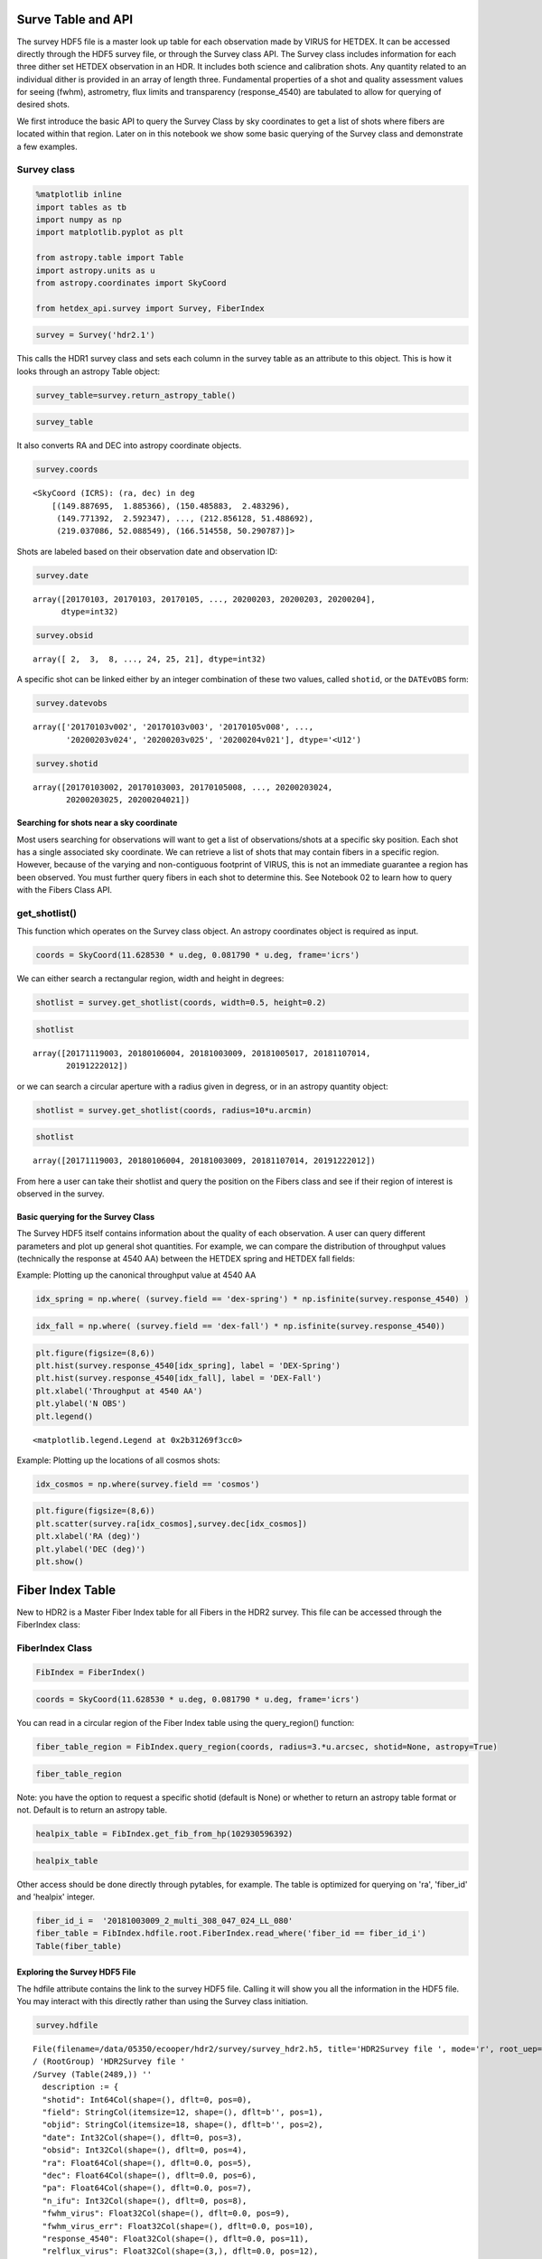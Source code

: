 Surve Table and API
===================

The survey HDF5 file is a master look up table for each observation made
by VIRUS for HETDEX. It can be accessed directly through the HDF5 survey
file, or through the Survey class API. The Survey class includes
information for each three dither set HETDEX observation in an HDR. It
includes both science and calibration shots. Any quantity related to an
individual dither is provided in an array of length three. Fundamental
properties of a shot and quality assessment values for seeing (fwhm),
astrometry, flux limits and transparency (response\_4540) are tabulated
to allow for querying of desired shots.

We first introduce the basic API to query the Survey Class by sky
coordinates to get a list of shots where fibers are located within that
region. Later on in this notebook we show some basic querying of the
Survey class and demonstrate a few examples.

Survey class
~~~~~~~~~~~~

.. code:: ipython3

    %matplotlib inline
    import tables as tb
    import numpy as np
    import matplotlib.pyplot as plt
    
    from astropy.table import Table
    import astropy.units as u
    from astropy.coordinates import SkyCoord
    
    from hetdex_api.survey import Survey, FiberIndex

.. code:: ipython3

    survey = Survey('hdr2.1')

This calls the HDR1 survey class and sets each column in the survey
table as an attribute to this object. This is how it looks through an
astropy Table object:

.. code:: ipython3

    survey_table=survey.return_astropy_table()

.. code:: ipython3

    survey_table




.. raw:: html

    <i>Table length=2440</i>
    <table id="table47490101360848" class="table-striped table-bordered table-condensed">
    <thead><tr><th>shotid</th><th>field</th><th>objid</th><th>date</th><th>obsid</th><th>ra</th><th>dec</th><th>pa</th><th>n_ifu</th><th>fwhm_virus</th><th>fwhm_virus_err</th><th>response_4540</th><th>relflux_virus [3]</th><th>ambtemp</th><th>darktime [3]</th><th>datevobs</th><th>dewpoint</th><th>expnum [3]</th><th>exptime [3]</th><th>humidity</th><th>mjd [3]</th><th>nstars_fit [3]</th><th>nstars_fit_fwhm</th><th>obsind</th><th>pressure</th><th>structaz</th><th>time</th><th>trajcdec</th><th>trajcpa</th><th>trajcra</th><th>xditherpos [3]</th><th>xoffset [3]</th><th>xrms [3]</th><th>yditherpos [3]</th><th>yoffset [3]</th><th>yrms [3]</th><th>shot_flag</th></tr></thead>
    <thead><tr><th>int64</th><th>bytes12</th><th>bytes18</th><th>int32</th><th>int32</th><th>float64</th><th>float64</th><th>float64</th><th>int32</th><th>float32</th><th>float32</th><th>float32</th><th>float32</th><th>float32</th><th>float32</th><th>bytes12</th><th>float32</th><th>int32</th><th>float32</th><th>float32</th><th>float32</th><th>int32</th><th>int32</th><th>int32</th><th>float32</th><th>float32</th><th>bytes7</th><th>float32</th><th>float32</th><th>float32</th><th>float32</th><th>float32</th><th>float32</th><th>float32</th><th>float32</th><th>float32</th><th>bool</th></tr></thead>
    <tr><td>20170103002</td><td>cosmos</td><td>COS10_W_000_W</td><td>20170103</td><td>2</td><td>149.887695</td><td>1.885366</td><td>213.616553</td><td>14</td><td>2.3224666</td><td>0.33501986</td><td>0.09</td><td>0.83899117 .. 1.208469</td><td>7.055</td><td>395.0349 .. 395.08752</td><td>20170103v002</td><td>-7.0894446</td><td>1 .. 3</td><td>365.29913 .. 364.9993</td><td>34.054</td><td>57756.465 .. 57756.473</td><td>7 .. 7</td><td>7</td><td>1</td><td>800.37286</td><td>218.2631</td><td>1109049</td><td>1.886055</td><td>212.19806</td><td>149.886</td><td>0.0 .. 1.5292</td><td>-0.0 .. 1e-05</td><td>0.19808 .. 0.28259</td><td>0.0 .. 0.5084</td><td>-0.0 .. 0.0</td><td>0.28311 .. 0.26157</td><td>True</td></tr>
    <tr><td>20170103003</td><td>cosmos</td><td>COS64_W</td><td>20170103</td><td>3</td><td>150.485883</td><td>2.483296</td><td>215.160015</td><td>14</td><td>1.9453459</td><td>0.70668113</td><td>0.0437</td><td>1.1756307 .. 0.8494048</td><td>7.111111</td><td>394.85974 .. 395.2984</td><td>20170103v003</td><td>-7.351111</td><td>1 .. 3</td><td>364.89917 .. 365.1494</td><td>33.338</td><td>57756.484 .. 57756.492</td><td>3 .. 3</td><td>4</td><td>1</td><td>800.37286</td><td>220.17468</td><td>1135427</td><td>2.483722</td><td>213.73126</td><td>150.4845</td><td>0.0 .. 1.2627</td><td>-2e-05 .. 0.0</td><td>0.01868 .. 0.10318</td><td>0.0 .. 1.7278</td><td>2e-05 .. 3e-05</td><td>0.01476 .. 0.39071</td><td>True</td></tr>
    <tr><td>20170105008</td><td>cosmos</td><td>COS57_E</td><td>20170105</td><td>8</td><td>149.771392</td><td>2.592347</td><td>147.352919</td><td>14</td><td>2.4116552</td><td>0.27407384</td><td>0.1007</td><td>0.77864236 .. 1.2305791</td><td>10.595</td><td>392.88577 .. 395.38724</td><td>20170105v008</td><td>-1.4522222</td><td>1 .. 3</td><td>362.6497 .. 365.34888</td><td>42.01</td><td>57758.336 .. 57758.348</td><td>4 .. 4</td><td>4</td><td>1</td><td>796.5801</td><td>139.48857</td><td>0806287</td><td>2.591758</td><td>146.0002</td><td>149.772</td><td>0.0 .. 1.5756</td><td>-0.0 .. 0.0</td><td>0.21676 .. 0.18716</td><td>0.0 .. 1.5143</td><td>0.0 .. -0.0</td><td>0.16183 .. 0.0861</td><td>True</td></tr>
    <tr><td>20170105009</td><td>cosmos</td><td>COS19_E_000_E</td><td>20170105</td><td>9</td><td>149.97293</td><td>2.091282</td><td>148.690592</td><td>14</td><td>3.0098238</td><td>0.17375052</td><td>0.0698</td><td>1.1348697 .. 0.81575423</td><td>10.82</td><td>395.13513 .. 394.24307</td><td>20170105v009</td><td>-0.50222224</td><td>1 .. 3</td><td>365.0495 .. 362.64868</td><td>44.681</td><td>57758.36 .. 57758.367</td><td>3 .. 3</td><td>5</td><td>1</td><td>796.5801</td><td>141.07867</td><td>0838053</td><td>2.090136</td><td>147.27345</td><td>149.9715</td><td>0.0 .. 2.7508</td><td>-7e-05 .. -1e-05</td><td>0.31348 .. 0.02273</td><td>0.0 .. 1.0052</td><td>0.00032 .. 0.0</td><td>0.38061 .. 0.21452</td><td>True</td></tr>
    <tr><td>20170105010</td><td>cosmos</td><td>COS1_W</td><td>20170105</td><td>10</td><td>149.788237</td><td>1.78615</td><td>213.329534</td><td>14</td><td>2.0568435</td><td>0.17912686</td><td>0.1279</td><td>0.8645878 .. 1.1153272</td><td>9.510555</td><td>395.5891 .. 394.662</td><td>20170105v010</td><td>-0.22388889</td><td>1 .. 3</td><td>365.14957 .. 364.95065</td><td>50.362</td><td>57758.46 .. 57758.47</td><td>7 .. 8</td><td>7</td><td>1</td><td>796.2076</td><td>217.93459</td><td>1101477</td><td>1.786439</td><td>211.93365</td><td>149.787</td><td>0.0 .. 2.1155</td><td>0.0 .. 0.0</td><td>0.71585 .. 0.64878</td><td>0.0 .. 1.4337</td><td>-0.0 .. -0.0</td><td>0.31281 .. 0.2366</td><td>True</td></tr>
    <tr><td>20170105011</td><td>cosmos</td><td>COS14_W</td><td>20170105</td><td>11</td><td>150.287775</td><td>1.886035</td><td>213.74048</td><td>14</td><td>2.6563892</td><td>0.52853006</td><td>0.0718</td><td>1.241345 .. 0.77688354</td><td>9.596666</td><td>395.08527 .. 395.28873</td><td>20170105v011</td><td>0.12388889</td><td>1 .. 3</td><td>365.2006 .. 365.0496</td><td>51.564</td><td>57758.48 .. 57758.49</td><td>5 .. 3</td><td>6</td><td>1</td><td>796.2076</td><td>218.2599</td><td>1130484</td><td>1.886055</td><td>212.19548</td><td>150.2865</td><td>0.0 .. 0.1096</td><td>0.0 .. 1e-05</td><td>0.281 .. 0.27286</td><td>0.0 .. 2.1655</td><td>0.0 .. 1e-05</td><td>0.88719 .. 0.41315</td><td>True</td></tr>
    <tr><td>20170106001</td><td>cosmos</td><td>COS18_E</td><td>20170106</td><td>1</td><td>149.872346</td><td>2.091178</td><td>148.663047</td><td>14</td><td>2.0175648</td><td>0.493342</td><td>0.0642</td><td>0.76809865 .. 1.2480891</td><td>9.454445</td><td>395.43484 .. 395.2338</td><td>20170106v001</td><td>-3.6533334</td><td>1 .. 3</td><td>365.35022 .. 365.299</td><td>39.457</td><td>57759.336 .. 57759.344</td><td>7 .. 7</td><td>7</td><td>1</td><td>794.24347</td><td>141.08037</td><td>0804099</td><td>2.090136</td><td>147.27481</td><td>149.871</td><td>0.0 .. 0.2394</td><td>5e-05 .. -2e-05</td><td>0.88333 .. 0.88421</td><td>0.0 .. 0.8497</td><td>8e-05 .. 4e-05</td><td>0.6588 .. 0.65531</td><td>True</td></tr>
    <tr><td>20170106002</td><td>cosmos</td><td>COS10_E</td><td>20170106</td><td>2</td><td>149.87241</td><td>1.99063</td><td>148.885585</td><td>14</td><td>2.6078148</td><td>0.37767038</td><td>0.1025</td><td>1.1572015 .. 0.81802744</td><td>9.538333</td><td>393.13885 .. 394.58774</td><td>20170106v002</td><td>-3.4677777</td><td>1 .. 3</td><td>363.09958 .. 364.94952</td><td>39.525</td><td>57759.355 .. 57759.367</td><td>8 .. 7</td><td>7</td><td>1</td><td>794.24347</td><td>141.40508</td><td>0834078</td><td>1.989807</td><td>147.53558</td><td>149.871</td><td>0.0 .. 1.5108</td><td>-1e-05 .. -5e-05</td><td>0.1938 .. 0.7087</td><td>0.0 .. 0.0065</td><td>0.0 .. 2e-05</td><td>0.1416 .. 0.33973</td><td>True</td></tr>
    <tr><td>20170106003</td><td>cosmos</td><td>COS19_W</td><td>20170106</td><td>3</td><td>149.988279</td><td>1.985643</td><td>213.927043</td><td>14</td><td>3.0485</td><td>0.015947422</td><td>0.066</td><td>1.2205125 .. 0.84155726</td><td>8.274445</td><td>396.4476 .. 394.98724</td><td>20170106v003</td><td>-4.5133333</td><td>1 .. 3</td><td>364.99957 .. 365.25012</td><td>38.563</td><td>57759.477 .. 57759.484</td><td>2 .. 2</td><td>3</td><td>1</td><td>793.4646</td><td>218.58522</td><td>1126174</td><td>1.98525</td><td>212.45705</td><td>149.988</td><td>0.0 .. 2.3515</td><td>-0.0 .. 0.0</td><td>0.0424 .. 0.01811</td><td>0.0 .. 0.8448</td><td>0.0 .. -0.0</td><td>0.07718 .. 0.20584</td><td>True</td></tr>
    <tr><td>20170107012</td><td>cosmos</td><td>COS11_E</td><td>20170107</td><td>12</td><td>149.972774</td><td>1.990583</td><td>148.980505</td><td>14</td><td>1.2905</td><td>0.07669981</td><td>0.0595</td><td>0.8565348 .. 1.189691</td><td>-6.261667</td><td>397.21362 .. 395.06284</td><td>20170107v012</td><td>-17.24295</td><td>1 .. 3</td><td>364.89847 .. 365.2996</td><td>47.212</td><td>57760.336 .. 57760.348</td><td>3 .. 3</td><td>3</td><td>1</td><td>804.1317</td><td>141.40497</td><td>0805421</td><td>1.989807</td><td>147.5355</td><td>149.9715</td><td>0.0 .. 0.2119</td><td>0.0 .. -0.00011</td><td>0.79596 .. 0.04604</td><td>0.0 .. 0.3941</td><td>0.0 .. 0.00013</td><td>1.68356 .. 1.83586</td><td>True</td></tr>
    <tr><td>...</td><td>...</td><td>...</td><td>...</td><td>...</td><td>...</td><td>...</td><td>...</td><td>...</td><td>...</td><td>...</td><td>...</td><td>...</td><td>...</td><td>...</td><td>...</td><td>...</td><td>...</td><td>...</td><td>...</td><td>...</td><td>...</td><td>...</td><td>...</td><td>...</td><td>...</td><td>...</td><td>...</td><td>...</td><td>...</td><td>...</td><td>...</td><td>...</td><td>...</td><td>...</td><td>...</td><td>...</td></tr>
    <tr><td>20200202025</td><td>dex-spring</td><td>DEXsp0541</td><td>20200202</td><td>25</td><td>190.112158</td><td>52.205049</td><td>68.870164</td><td>64</td><td>2.2841842</td><td>0.35716027</td><td>0.115</td><td>1.1674091 .. 0.7911729</td><td>10.267777</td><td>406.72586 .. 408.19897</td><td>20200202v025</td><td>-12.470722</td><td>1 .. 3</td><td>367.19946 .. 368.5982</td><td>16.308</td><td>58881.35 .. 58881.36</td><td>17 .. 14</td><td>16</td><td>1</td><td>806.36676</td><td>41.340294</td><td>0826098</td><td>52.204853</td><td>67.35483</td><td>190.1113</td><td>0.0 .. 1.172</td><td>1e-05 .. -2e-05</td><td>0.558 .. 0.49844</td><td>0.0 .. 0.7062</td><td>1e-05 .. 1e-05</td><td>0.26532 .. 0.32565</td><td>True</td></tr>
    <tr><td>20200202026</td><td>dex-spring</td><td>DEXsp0522</td><td>20200202</td><td>26</td><td>197.845468</td><td>52.132801</td><td>68.894831</td><td>64</td><td>1.9989867</td><td>0.1578825</td><td>0.1267</td><td>1.0039965 .. 0.90861374</td><td>10.098889</td><td>527.1484 .. 527.2163</td><td>20200202v026</td><td>-12.741722</td><td>1 .. 3</td><td>487.74963 .. 487.29926</td><td>15.664</td><td>58881.367 .. 58881.38</td><td>14 .. 14</td><td>13</td><td>1</td><td>806.36676</td><td>41.340294</td><td>0849093</td><td>52.132874</td><td>67.35483</td><td>197.84476</td><td>0.0 .. 1.2112</td><td>1e-05 .. 2e-05</td><td>0.60696 .. 0.38435</td><td>0.0 .. 0.82</td><td>-1e-05 .. -1e-05</td><td>0.281 .. 0.3577</td><td>True</td></tr>
    <tr><td>20200202027</td><td>dex-spring</td><td>DEXsp0559</td><td>20200202</td><td>27</td><td>204.746348</td><td>51.902117</td><td>68.94877</td><td>64</td><td>2.051887</td><td>0.53437006</td><td>0.106</td><td>0.47014093 .. 1.2475735</td><td>9.717222</td><td>527.56866 .. 527.14417</td><td>20200202v027</td><td>-13.148334</td><td>1 .. 3</td><td>487.44806 .. 486.99927</td><td>16.133</td><td>58881.387 .. 58881.4</td><td>7 .. 14</td><td>13</td><td>1</td><td>805.89264</td><td>41.340294</td><td>0918129</td><td>51.90216</td><td>67.35483</td><td>204.74641</td><td>0.0 .. 1.2117</td><td>1e-05 .. 0.0</td><td>0.34106 .. 0.22951</td><td>0.0 .. 0.7366</td><td>-0.0 .. 0.0</td><td>0.19947 .. 0.20474</td><td>True</td></tr>
    <tr><td>20200202028</td><td>dex-spring</td><td>DEXsp3455</td><td>20200202</td><td>28</td><td>212.736199</td><td>52.221804</td><td>68.956924</td><td>64</td><td>1.9992324</td><td>0.49429527</td><td>0.0872</td><td>1.517288 .. 0.3487138</td><td>9.399445</td><td>408.22702 .. 407.79803</td><td>20200202v028</td><td>-12.7502775</td><td>1 .. 3</td><td>368.62692 .. 368.09946</td><td>17.311</td><td>58881.406 .. 58881.418</td><td>17 .. 9</td><td>17</td><td>1</td><td>805.89264</td><td>41.340294</td><td>0947440</td><td>52.221912</td><td>67.35483</td><td>212.73647</td><td>0.0 .. 1.1729</td><td>0.0 .. -1e-05</td><td>0.30293 .. 0.32641</td><td>0.0 .. 0.6444</td><td>-0.0 .. -1e-05</td><td>0.26365 .. 0.31838</td><td>True</td></tr>
    <tr><td>20200202029</td><td>dex-spring</td><td>DEXsp2570</td><td>20200202</td><td>29</td><td>165.311744</td><td>52.078758</td><td>294.27709</td><td>64</td><td>1.6357081</td><td>0.36003077</td><td>0.1987</td><td>0.8592948 .. 1.159794</td><td>8.811111</td><td>766.52026 .. 767.2434</td><td>20200202v029</td><td>-12.823944</td><td>1 .. 3</td><td>727.37317 .. 727.6731</td><td>17.658</td><td>58881.46 .. 58881.48</td><td>21 .. 28</td><td>27</td><td>1</td><td>804.809</td><td>318.79105</td><td>1103351</td><td>52.07855</td><td>292.82144</td><td>165.31091</td><td>0.0 .. 1.2322</td><td>-1e-05 .. -1e-05</td><td>0.58351 .. 0.56164</td><td>0.0 .. 0.8258</td><td>-0.0 .. 0.0</td><td>0.26295 .. 0.30037</td><td>True</td></tr>
    <tr><td>20200202030</td><td>dex-spring</td><td>DEXsp2543</td><td>20200202</td><td>30</td><td>165.77294</td><td>52.05068</td><td>294.281512</td><td>64</td><td>1.9461403</td><td>0.22722109</td><td>0.1467</td><td>0.994858 .. 0.9693605</td><td>9.212778</td><td>467.99487 .. 468.02386</td><td>20200202v030</td><td>-13.061444</td><td>1 .. 3</td><td>428.34924 .. 428.04816</td><td>17.161</td><td>58881.49 .. 58881.5</td><td>21 .. 19</td><td>21</td><td>1</td><td>804.809</td><td>318.79105</td><td>1144478</td><td>52.049854</td><td>292.82144</td><td>165.77242</td><td>0.0 .. 1.2633</td><td>1e-05 .. -1e-05</td><td>0.33362 .. 0.51132</td><td>0.0 .. 0.6113</td><td>1e-05 .. -0.0</td><td>0.26786 .. 0.26644</td><td>True</td></tr>
    <tr><td>20200203023</td><td>dex-spring</td><td>DEXsp0279_000_E</td><td>20200203</td><td>23</td><td>204.453178</td><td>50.533361</td><td>72.138027</td><td>64</td><td>1.9069787</td><td>0.3162317</td><td>0.1086</td><td>1.1607761 .. 0.7250008</td><td>10.633333</td><td>407.45187 .. 409.44116</td><td>20200203v023</td><td>-11.637222</td><td>1 .. 3</td><td>367.89944 .. 367.35007</td><td>17.883</td><td>58882.375 .. 58882.383</td><td>23 .. 20</td><td>22</td><td>1</td><td>795.53033</td><td>44.300213</td><td>0858497</td><td>50.533497</td><td>70.54193</td><td>204.45271</td><td>0.0 .. 1.2522</td><td>-1e-05 .. 0.0</td><td>0.60245 .. 0.41719</td><td>0.0 .. 0.6921</td><td>-0.0 .. -0.0</td><td>0.22193 .. 0.24768</td><td>True</td></tr>
    <tr><td>20200203024</td><td>dex-spring</td><td>DEXsp3316_000_E</td><td>20200203</td><td>24</td><td>212.856128</td><td>51.488692</td><td>70.225405</td><td>64</td><td>2.4848497</td><td>0.36336267</td><td>0.1115</td><td>0.9065211 .. 0.9456405</td><td>10.716666</td><td>406.67334 .. 407.60175</td><td>20200203v024</td><td>-6.2833333</td><td>1 .. 3</td><td>367.10028 .. 367.74948</td><td>26.85</td><td>58882.4 .. 58882.406</td><td>17 .. 19</td><td>19</td><td>1</td><td>795.53033</td><td>42.503685</td><td>0931583</td><td>51.48893</td><td>68.62578</td><td>212.85475</td><td>0.0 .. 1.1616</td><td>-0.0 .. -0.0</td><td>0.49063 .. 0.35825</td><td>0.0 .. 0.6712</td><td>0.0 .. 0.0</td><td>0.2282 .. 0.25613</td><td>True</td></tr>
    <tr><td>20200203025</td><td>dex-spring</td><td>DEXsp3659_000_E</td><td>20200203</td><td>25</td><td>219.037086</td><td>52.088549</td><td>69.002517</td><td>64</td><td>2.2222862</td><td>0.34233415</td><td>0.147</td><td>1.0322891 .. 0.84551567</td><td>10.497222</td><td>527.7994 .. 527.8706</td><td>20200203v025</td><td>-5.5594444</td><td>1 .. 3</td><td>487.97632 .. 487.72623</td><td>29.177</td><td>58882.414 .. 58882.426</td><td>20 .. 18</td><td>25</td><td>1</td><td>795.2933</td><td>41.362785</td><td>0955574</td><td>52.088837</td><td>67.37964</td><td>219.03625</td><td>0.0 .. 1.2169</td><td>1e-05 .. 0.0</td><td>0.49616 .. 0.26846</td><td>0.0 .. 0.6649</td><td>0.0 .. 1e-05</td><td>0.37567 .. 0.39695</td><td>True</td></tr>
    <tr><td>20200204021</td><td>dex-spring</td><td>DEXsp2185_000_W</td><td>20200204</td><td>21</td><td>166.514558</td><td>50.290787</td><td>290.493898</td><td>63</td><td>2.7383194</td><td>0.37426585</td><td>0.1832</td><td>0.9779727 .. 0.9860752</td><td>7.6266665</td><td>527.2511 .. 526.82184</td><td>20200204v021</td><td>3.045</td><td>1 .. 3</td><td>487.22995 .. 487.24927</td><td>71.419</td><td>58883.48 .. 58883.492</td><td>17 .. 18</td><td>20</td><td>1</td><td>792.3471</td><td>315.24396</td><td>1130488</td><td>50.290607</td><td>289.0139</td><td>166.51346</td><td>0.0 .. 1.1112</td><td>0.0 .. 1e-05</td><td>0.46389 .. 0.55396</td><td>0.0 .. 0.6763</td><td>-0.0 .. -0.0</td><td>0.18748 .. 0.17304</td><td>True</td></tr>
    </table>



It also converts RA and DEC into astropy coordinate objects.

.. code:: ipython3

    survey.coords




.. parsed-literal::

    <SkyCoord (ICRS): (ra, dec) in deg
        [(149.887695,  1.885366), (150.485883,  2.483296),
         (149.771392,  2.592347), ..., (212.856128, 51.488692),
         (219.037086, 52.088549), (166.514558, 50.290787)]>



Shots are labeled based on their observation date and observation ID:

.. code:: ipython3

    survey.date




.. parsed-literal::

    array([20170103, 20170103, 20170105, ..., 20200203, 20200203, 20200204],
          dtype=int32)



.. code:: ipython3

    survey.obsid




.. parsed-literal::

    array([ 2,  3,  8, ..., 24, 25, 21], dtype=int32)



A specific shot can be linked either by an integer combination of these
two values, called ``shotid``, or the ``DATEvOBS`` form:

.. code:: ipython3

    survey.datevobs




.. parsed-literal::

    array(['20170103v002', '20170103v003', '20170105v008', ...,
           '20200203v024', '20200203v025', '20200204v021'], dtype='<U12')



.. code:: ipython3

    survey.shotid




.. parsed-literal::

    array([20170103002, 20170103003, 20170105008, ..., 20200203024,
           20200203025, 20200204021])



Searching for shots near a sky coordinate
-----------------------------------------

Most users searching for observations will want to get a list of
observations/shots at a specific sky position. Each shot has a single
associated sky coordinate. We can retrieve a list of shots that may
contain fibers in a specific region. However, because of the varying and
non-contiguous footprint of VIRUS, this is not an immediate guarantee a
region has been observed. You must further query fibers in each shot to
determine this. See Notebook 02 to learn how to query with the Fibers
Class API.

get\_shotlist()
~~~~~~~~~~~~~~~

This function which operates on the Survey class object. An astropy
coordinates object is required as input.

.. code:: ipython3

    coords = SkyCoord(11.628530 * u.deg, 0.081790 * u.deg, frame='icrs')

We can either search a rectangular region, width and height in degrees:

.. code:: ipython3

    shotlist = survey.get_shotlist(coords, width=0.5, height=0.2)

.. code:: ipython3

    shotlist




.. parsed-literal::

    array([20171119003, 20180106004, 20181003009, 20181005017, 20181107014,
           20191222012])



or we can search a circular aperture with a radius given in degress, or
in an astropy quantity object:

.. code:: ipython3

    shotlist = survey.get_shotlist(coords, radius=10*u.arcmin)

.. code:: ipython3

    shotlist




.. parsed-literal::

    array([20171119003, 20180106004, 20181003009, 20181107014, 20191222012])



From here a user can take their shotlist and query the position on the
Fibers class and see if their region of interest is observed in the
survey.

Basic querying for the Survey Class
-----------------------------------

The Survey HDF5 itself contains information about the quality of each
observation. A user can query different parameters and plot up general
shot quantities. For example, we can compare the distribution of
throughput values (technically the response at 4540 AA) between the
HETDEX spring and HETDEX fall fields:

Example: Plotting up the canonical throughput value at 4540 AA

.. code:: ipython3

    idx_spring = np.where( (survey.field == 'dex-spring') * np.isfinite(survey.response_4540) )

.. code:: ipython3

    idx_fall = np.where( (survey.field == 'dex-fall') * np.isfinite(survey.response_4540))

.. code:: ipython3

    plt.figure(figsize=(8,6))
    plt.hist(survey.response_4540[idx_spring], label = 'DEX-Spring')
    plt.hist(survey.response_4540[idx_fall], label = 'DEX-Fall')
    plt.xlabel('Throughput at 4540 AA')
    plt.ylabel('N OBS')
    plt.legend()




.. parsed-literal::

    <matplotlib.legend.Legend at 0x2b31269f3cc0>




.. image:: output_32_1.png


Example: Plotting up the locations of all cosmos shots:

.. code:: ipython3

    idx_cosmos = np.where(survey.field == 'cosmos')

.. code:: ipython3

    plt.figure(figsize=(8,6))
    plt.scatter(survey.ra[idx_cosmos],survey.dec[idx_cosmos])
    plt.xlabel('RA (deg)')
    plt.ylabel('DEC (deg)')
    plt.show()



.. image:: output_35_0.png


Fiber Index Table
=================

New to HDR2 is a Master Fiber Index table for all Fibers in the HDR2
survey. This file can be accessed through the FiberIndex class:

FiberIndex Class
~~~~~~~~~~~~~~~~

.. code:: ipython3

    FibIndex = FiberIndex()

.. code:: ipython3

    coords = SkyCoord(11.628530 * u.deg, 0.081790 * u.deg, frame='icrs')

You can read in a circular region of the Fiber Index table using the
query\_region() function:

.. code:: ipython3

    fiber_table_region = FibIndex.query_region(coords, radius=3.*u.arcsec, shotid=None, astropy=True)

.. code:: ipython3

    fiber_table_region




.. raw:: html

    <i>Table length=15</i>
    <table id="table47490103745560" class="table-striped table-bordered table-condensed">
    <thead><tr><th>multiframe</th><th>ra</th><th>dec</th><th>fiber_id</th><th>healpix</th><th>amp</th><th>expnum</th><th>fibidx</th><th>fibnum</th><th>fpx</th><th>fpy</th><th>ifuid</th><th>ifuslot</th><th>ifux</th><th>ifuy</th><th>shotid</th><th>specid</th></tr></thead>
    <thead><tr><th>bytes20</th><th>float32</th><th>float32</th><th>bytes38</th><th>int64</th><th>bytes2</th><th>int32</th><th>int32</th><th>int32</th><th>float32</th><th>float32</th><th>bytes3</th><th>bytes3</th><th>float32</th><th>float32</th><th>int64</th><th>bytes3</th></tr></thead>
    <tr><td>multi_308_047_024_LL</td><td>11.627942</td><td>0.0814511</td><td>20181003009_1_multi_308_047_024_LL_079</td><td>102932169254</td><td>LL</td><td>1</td><td>78</td><td>79</td><td>-251.53</td><td>-158.53</td><td>024</td><td>047</td><td>-1.27</td><td>-8.81</td><td>2018100300</td><td>308</td></tr>
    <tr><td>multi_308_047_024_LL</td><td>11.628648</td><td>0.0813975</td><td>20181003009_1_multi_308_047_024_LL_098</td><td>102932169255</td><td>LL</td><td>1</td><td>97</td><td>98</td><td>-250.26</td><td>-160.74</td><td>024</td><td>047</td><td>0.0</td><td>-11.02</td><td>2018100300</td><td>308</td></tr>
    <tr><td>multi_308_047_024_LL</td><td>11.628344</td><td>0.0820341</td><td>20181003009_1_multi_308_047_024_LL_099</td><td>102931644967</td><td>LL</td><td>1</td><td>98</td><td>99</td><td>-252.8</td><td>-160.74</td><td>024</td><td>047</td><td>-2.54</td><td>-11.02</td><td>2018100300</td><td>308</td></tr>
    <tr><td>multi_308_047_024_LU</td><td>11.629047</td><td>0.0819793</td><td>20181003009_1_multi_308_047_024_LU_006</td><td>102931644968</td><td>LU</td><td>1</td><td>5</td><td>6</td><td>-251.53</td><td>-162.94</td><td>024</td><td>047</td><td>-1.27</td><td>-13.22</td><td>2018100300</td><td>308</td></tr>
    <tr><td>multi_308_047_024_LL</td><td>11.628618</td><td>0.0810092</td><td>20181003009_3_multi_308_047_024_LL_098</td><td>102933217831</td><td>LL</td><td>3</td><td>97</td><td>98</td><td>-249.045</td><td>-160.04</td><td>024</td><td>047</td><td>0.0</td><td>-11.02</td><td>2018100300</td><td>308</td></tr>
    <tr><td>multi_308_047_024_LL</td><td>11.628314</td><td>0.0816458</td><td>20181003009_3_multi_308_047_024_LL_099</td><td>102931644967</td><td>LL</td><td>3</td><td>98</td><td>99</td><td>-251.585</td><td>-160.04</td><td>024</td><td>047</td><td>-2.54</td><td>-11.02</td><td>2018100300</td><td>308</td></tr>
    <tr><td>multi_308_047_024_LL</td><td>11.62801</td><td>0.0822824</td><td>20181003009_3_multi_308_047_024_LL_100</td><td>102931120678</td><td>LL</td><td>3</td><td>99</td><td>100</td><td>-254.125</td><td>-160.04</td><td>024</td><td>047</td><td>-5.08</td><td>-11.02</td><td>2018100300</td><td>308</td></tr>
    <tr><td>multi_308_047_024_LU</td><td>11.629018</td><td>0.0815909</td><td>20181003009_3_multi_308_047_024_LU_006</td><td>102932169255</td><td>LU</td><td>3</td><td>5</td><td>6</td><td>-250.315</td><td>-162.24</td><td>024</td><td>047</td><td>-1.27</td><td>-13.22</td><td>2018100300</td><td>308</td></tr>
    <tr><td>multi_308_047_024_LU</td><td>11.628714</td><td>0.0822275</td><td>20181003009_3_multi_308_047_024_LU_007</td><td>102931120679</td><td>LU</td><td>3</td><td>6</td><td>7</td><td>-252.855</td><td>-162.24</td><td>024</td><td>047</td><td>-3.81</td><td>-13.22</td><td>2018100300</td><td>308</td></tr>
    <tr><td>multi_308_047_024_LL</td><td>11.628263</td><td>0.0812304</td><td>20181003009_2_multi_308_047_024_LL_079</td><td>102932693543</td><td>LL</td><td>2</td><td>78</td><td>79</td><td>-250.315</td><td>-159.23</td><td>024</td><td>047</td><td>-1.27</td><td>-8.81</td><td>2018100300</td><td>308</td></tr>
    <tr><td>multi_308_047_024_LL</td><td>11.627959</td><td>0.081867</td><td>20181003009_2_multi_308_047_024_LL_080</td><td>102931644966</td><td>LL</td><td>2</td><td>79</td><td>80</td><td>-252.855</td><td>-159.23</td><td>024</td><td>047</td><td>-3.81</td><td>-8.81</td><td>2018100300</td><td>308</td></tr>
    <tr><td>multi_308_047_024_LL</td><td>11.628969</td><td>0.0811768</td><td>20181003009_2_multi_308_047_024_LL_098</td><td>102932693544</td><td>LL</td><td>2</td><td>97</td><td>98</td><td>-249.045</td><td>-161.44</td><td>024</td><td>047</td><td>0.0</td><td>-11.02</td><td>2018100300</td><td>308</td></tr>
    <tr><td>multi_308_047_024_LL</td><td>11.628665</td><td>0.0818134</td><td>20181003009_2_multi_308_047_024_LL_099</td><td>102932169255</td><td>LL</td><td>2</td><td>98</td><td>99</td><td>-251.585</td><td>-161.44</td><td>024</td><td>047</td><td>-2.54</td><td>-11.02</td><td>2018100300</td><td>308</td></tr>
    <tr><td>multi_308_047_024_LL</td><td>11.628361</td><td>0.08245</td><td>20181003009_2_multi_308_047_024_LL_100</td><td>102930596391</td><td>LL</td><td>2</td><td>99</td><td>100</td><td>-254.125</td><td>-161.44</td><td>024</td><td>047</td><td>-5.08</td><td>-11.02</td><td>2018100300</td><td>308</td></tr>
    <tr><td>multi_308_047_024_LU</td><td>11.629065</td><td>0.0823952</td><td>20181003009_2_multi_308_047_024_LU_007</td><td>102930596392</td><td>LU</td><td>2</td><td>6</td><td>7</td><td>-252.855</td><td>-163.64</td><td>024</td><td>047</td><td>-3.81</td><td>-13.22</td><td>2018100300</td><td>308</td></tr>
    </table>



Note: you have the option to request a specific shotid (default is None)
or whether to return an astropy table format or not. Default is to
return an astropy table.

.. code:: ipython3

    healpix_table = FibIndex.get_fib_from_hp(102930596392)

.. code:: ipython3

    healpix_table




.. raw:: html

    <i>Table length=1</i>
    <table id="table47490101951512" class="table-striped table-bordered table-condensed">
    <thead><tr><th>multiframe</th><th>ra</th><th>dec</th><th>fiber_id</th><th>healpix</th><th>amp</th><th>expnum</th><th>fibidx</th><th>fibnum</th><th>fpx</th><th>fpy</th><th>ifuid</th><th>ifuslot</th><th>ifux</th><th>ifuy</th><th>shotid</th><th>specid</th></tr></thead>
    <thead><tr><th>bytes20</th><th>float32</th><th>float32</th><th>bytes38</th><th>int64</th><th>bytes2</th><th>int32</th><th>int32</th><th>int32</th><th>float32</th><th>float32</th><th>bytes3</th><th>bytes3</th><th>float32</th><th>float32</th><th>int64</th><th>bytes3</th></tr></thead>
    <tr><td>multi_308_047_024_LU</td><td>11.629065</td><td>0.0823952</td><td>20181003009_2_multi_308_047_024_LU_007</td><td>102930596392</td><td>LU</td><td>2</td><td>6</td><td>7</td><td>-252.855</td><td>-163.64</td><td>024</td><td>047</td><td>-3.81</td><td>-13.22</td><td>2018100300</td><td>308</td></tr>
    </table>



Other access should be done directly through pytables, for example. The
table is optimized for querying on 'ra', 'fiber\_id' and 'healpix'
integer.

.. code:: ipython3

    fiber_id_i =  '20181003009_2_multi_308_047_024_LL_080'
    fiber_table = FibIndex.hdfile.root.FiberIndex.read_where('fiber_id == fiber_id_i')
    Table(fiber_table)




.. raw:: html

    <i>Table length=1</i>
    <table id="table47490103843472" class="table-striped table-bordered table-condensed">
    <thead><tr><th>multiframe</th><th>ra</th><th>dec</th><th>fiber_id</th><th>healpix</th><th>amp</th><th>expnum</th><th>fibidx</th><th>fibnum</th><th>fpx</th><th>fpy</th><th>ifuid</th><th>ifuslot</th><th>ifux</th><th>ifuy</th><th>shotid</th><th>specid</th></tr></thead>
    <thead><tr><th>bytes20</th><th>float32</th><th>float32</th><th>bytes38</th><th>int64</th><th>bytes2</th><th>int32</th><th>int32</th><th>int32</th><th>float32</th><th>float32</th><th>bytes3</th><th>bytes3</th><th>float32</th><th>float32</th><th>int64</th><th>bytes3</th></tr></thead>
    <tr><td>multi_308_047_024_LL</td><td>11.627959</td><td>0.081867</td><td>20181003009_2_multi_308_047_024_LL_080</td><td>102931644966</td><td>LL</td><td>2</td><td>79</td><td>80</td><td>-252.855</td><td>-159.23</td><td>024</td><td>047</td><td>-3.81</td><td>-8.81</td><td>2018100300</td><td>308</td></tr>
    </table>



Exploring the Survey HDF5 File
------------------------------

The hdfile attribute contains the link to the survey HDF5 file. Calling
it will show you all the information in the HDF5 file. You may interact
with this directly rather than using the Survey class initiation.

.. code:: ipython3

    survey.hdfile




.. parsed-literal::

    File(filename=/data/05350/ecooper/hdr2/survey/survey_hdr2.h5, title='HDR2Survey file ', mode='r', root_uep='/', filters=Filters(complevel=0, shuffle=False, bitshuffle=False, fletcher32=False, least_significant_digit=None))
    / (RootGroup) 'HDR2Survey file '
    /Survey (Table(2489,)) ''
      description := {
      "shotid": Int64Col(shape=(), dflt=0, pos=0),
      "field": StringCol(itemsize=12, shape=(), dflt=b'', pos=1),
      "objid": StringCol(itemsize=18, shape=(), dflt=b'', pos=2),
      "date": Int32Col(shape=(), dflt=0, pos=3),
      "obsid": Int32Col(shape=(), dflt=0, pos=4),
      "ra": Float64Col(shape=(), dflt=0.0, pos=5),
      "dec": Float64Col(shape=(), dflt=0.0, pos=6),
      "pa": Float64Col(shape=(), dflt=0.0, pos=7),
      "n_ifu": Int32Col(shape=(), dflt=0, pos=8),
      "fwhm_virus": Float32Col(shape=(), dflt=0.0, pos=9),
      "fwhm_virus_err": Float32Col(shape=(), dflt=0.0, pos=10),
      "response_4540": Float32Col(shape=(), dflt=0.0, pos=11),
      "relflux_virus": Float32Col(shape=(3,), dflt=0.0, pos=12),
      "ambtemp": Float32Col(shape=(), dflt=0.0, pos=13),
      "darktime": Float32Col(shape=(3,), dflt=0.0, pos=14),
      "datevobs": StringCol(itemsize=12, shape=(), dflt=b'', pos=15),
      "dewpoint": Float32Col(shape=(), dflt=0.0, pos=16),
      "expnum": Int32Col(shape=(3,), dflt=0, pos=17),
      "exptime": Float32Col(shape=(3,), dflt=0.0, pos=18),
      "humidity": Float32Col(shape=(), dflt=0.0, pos=19),
      "mjd": Float32Col(shape=(3,), dflt=0.0, pos=20),
      "nstars_fit": Int32Col(shape=(3,), dflt=0, pos=21),
      "nstars_fit_fwhm": Int32Col(shape=(), dflt=0, pos=22),
      "obsind": Int32Col(shape=(), dflt=0, pos=23),
      "pressure": Float32Col(shape=(), dflt=0.0, pos=24),
      "structaz": Float32Col(shape=(), dflt=0.0, pos=25),
      "time": StringCol(itemsize=7, shape=(), dflt=b'', pos=26),
      "trajcdec": Float32Col(shape=(), dflt=0.0, pos=27),
      "trajcpa": Float32Col(shape=(), dflt=0.0, pos=28),
      "trajcra": Float32Col(shape=(), dflt=0.0, pos=29),
      "xditherpos": Float32Col(shape=(3,), dflt=0.0, pos=30),
      "xoffset": Float32Col(shape=(3,), dflt=0.0, pos=31),
      "xrms": Float32Col(shape=(3,), dflt=0.0, pos=32),
      "yditherpos": Float32Col(shape=(3,), dflt=0.0, pos=33),
      "yoffset": Float32Col(shape=(3,), dflt=0.0, pos=34),
      "yrms": Float32Col(shape=(3,), dflt=0.0, pos=35)}
      byteorder := 'little'
      chunkshape := (226,)


